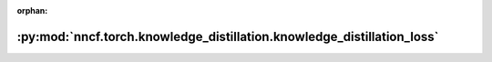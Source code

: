 :orphan:

:py:mod:`nncf.torch.knowledge_distillation.knowledge_distillation_loss`
=======================================================================

.. py:module:: nncf.torch.knowledge_distillation.knowledge_distillation_loss


